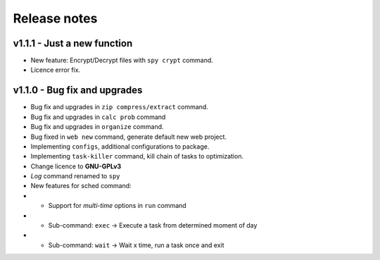 Release notes
-------------

v1.1.1 - Just a new function
~~~~~~~~~~~~~~~~~~~~~~~~~~~~

-  New feature: Encrypt/Decrypt files with ``spy crypt`` command.
-  Licence error fix.

v1.1.0 - Bug fix and upgrades
~~~~~~~~~~~~~~~~~~~~~~~~~~~~~

-  Bug fix and upgrades in ``zip compress/extract`` command.

-  Bug fix and upgrades in ``calc prob`` command

-  Bug fix and upgrades in ``organize`` command.

-  Bug fixed in ``web new`` command, generate default new web project.

-  Implementing ``configs``, additional configurations to package.

-  Implementing ``task-killer`` command, kill chain of tasks to
   optimization.

-  Change licence to **GNU-GPLv3**

-  *Log* command renamed to ``spy``

-  New features for sched command:

-

   -  Support for *multi-time* options in ``run`` command

-

   -  Sub-command: ``exec`` -> Execute a task from determined moment of
      day

-

   -  Sub-command: ``wait`` -> Wait x time, run a task once and exit